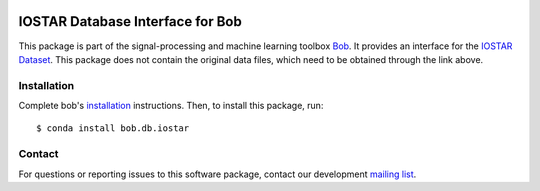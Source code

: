 .. -*- coding: utf-8 -*-

.. image:: https://img.shields.io/badge/docs-v1.0.1-yellow.svg
   :target: https://www.idiap.ch/software/bob/docs/bob/bob.db.iostar/v1.0.1/index.html
.. image:: https://img.shields.io/badge/docs-latest-orange.svg
   :target: https://www.idiap.ch/software/bob/docs/bob/bob.db.iostar/master/index.html
.. image:: https://gitlab.idiap.ch/bob/bob.db.iostar/badges/v1.0.1/build.svg
   :target: https://gitlab.idiap.ch/bob/bob.db.iostar/commits/v1.0.1
.. image:: https://gitlab.idiap.ch/bob/bob.db.iostar/badges/v1.0.1/coverage.svg
   :target: https://gitlab.idiap.ch/bob/bob.db.iostar/commits/v1.0.1
.. image:: https://img.shields.io/badge/gitlab-project-0000c0.svg
   :target: https://gitlab.idiap.ch/bob/bob.db.iostar
.. image:: https://img.shields.io/pypi/v/bob.db.iostar.svg
   :target: https://pypi.python.org/pypi/bob.db.iostar



==================================
IOSTAR Database Interface for Bob
==================================
This package is part of the signal-processing and machine learning toolbox Bob_. It provides an interface for the `IOSTAR Dataset`_. This package does
not contain the original data files, which need to be obtained through the link above.

Installation
------------

Complete bob's `installation`_ instructions. Then, to install this
package, run::

  $ conda install bob.db.iostar


Contact
-------

For questions or reporting issues to this software package, contact our
development `mailing list`_.


.. Place your references here:
.. _bob: https://www.idiap.ch/software/bob
.. _installation: https://www.idiap.ch/software/bob/install
.. _mailing list: https://www.idiap.ch/software/bob/discuss
.. _iostar dataset: http://www.retinacheck.org/download-iostar-retinal-vessel-segmentation-dataset
